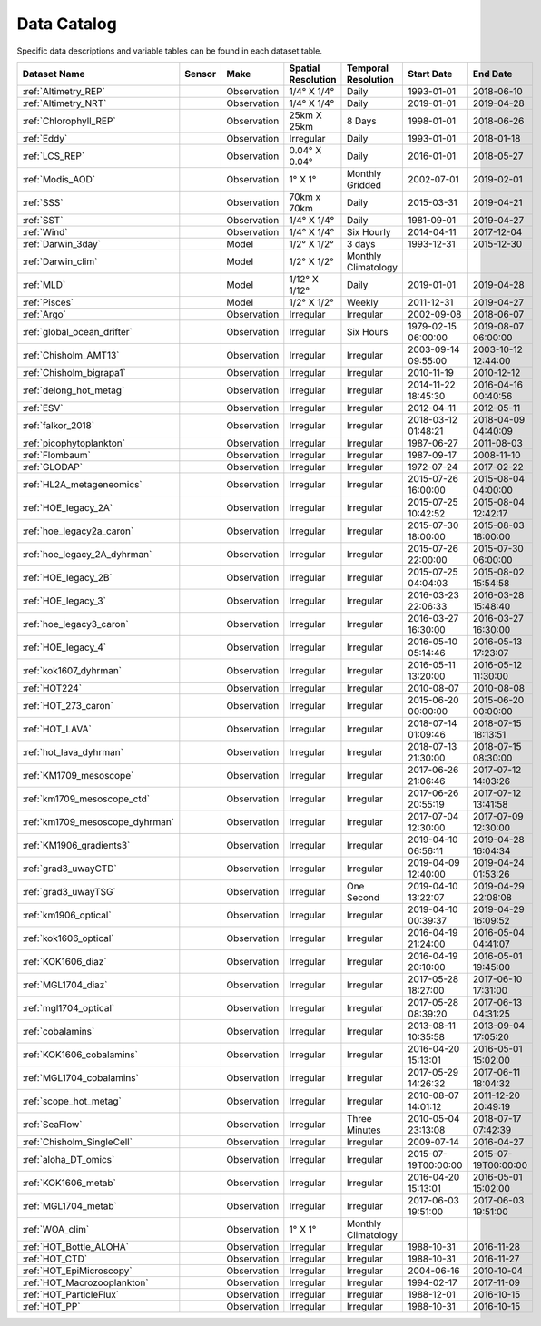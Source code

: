 
.. _Catalog:



Data Catalog
============

.. |globe| image:: /_static/catalog_thumbnails/globe.png
   :scale: 10%
   :align: middle
.. |sat| image:: /_static/catalog_thumbnails/satellite.png
   :scale: 10%
   :align: middle

.. |cruise| image:: /_static/catalog_thumbnails/sailboat.png
   :scale: 10%
   :align: middle

.. |comp| image:: /_static/catalog_thumbnails/comp_2.png
   :scale: 10%
   :align: middle

.. |seaflow| image:: /_static/catalog_thumbnails/seaflow.png
   :scale: 10%
   :align: middle

.. |argo| image:: /_static/catalog_thumbnails/float_simple.png
   :scale: 10%
   :align: middle

.. |points| image:: /_static/catalog_thumbnails/points.png
   :scale: 6%
   :align: middle

.. |hot| image:: /_static/catalog_thumbnails/aloha.png
  :scale: 12%
  :align: middle

.. |buoy| image:: /_static/catalog_thumbnails/buoy_2.png
  :scale: 10%
  :align: middle

.. |float| image:: /_static/catalog_thumbnails/buoy.png
  :scale: 10%
  :align: middle

Specific data descriptions and variable tables can be found in each dataset table.


+-------------------------------+----------+-------------+------------------------+-------------------+---------------------+---------------------+
| Dataset Name                  | Sensor   |  Make       |  Spatial Resolution    |Temporal Resolution|  Start Date         |  End Date           |
+===============================+==========+=============+========================+===================+=====================+=====================+
| :ref:`Altimetry_REP`          | |sat|    | Observation |     1/4° X 1/4°        |         Daily     |  1993-01-01         | 2018-06-10          |
+-------------------------------+----------+-------------+------------------------+-------------------+---------------------+---------------------+
| :ref:`Altimetry_NRT`          | |sat|    | Observation |     1/4° X 1/4°        |         Daily     |  2019-01-01         | 2019-04-28          |
+-------------------------------+----------+-------------+------------------------+-------------------+---------------------+---------------------+
| :ref:`Chlorophyll_REP`        | |sat|    | Observation |        25km X 25km     |         8 Days    |  1998-01-01         | 2018-06-26          |
+-------------------------------+----------+-------------+------------------------+-------------------+---------------------+---------------------+
| :ref:`Eddy`                   | |sat|    | Observation |       Irregular        |         Daily     |  1993-01-01         | 2018-01-18          |
+-------------------------------+----------+-------------+------------------------+-------------------+---------------------+---------------------+
| :ref:`LCS_REP`                | |sat|    | Observation |     0.04° X 0.04°      |         Daily     |  2016-01-01         | 2018-05-27          |
+-------------------------------+----------+-------------+------------------------+-------------------+---------------------+---------------------+
| :ref:`Modis_AOD`              | |sat|    | Observation |     1° X 1°            |Monthly Gridded    |  2002-07-01         | 2019-02-01          |
+-------------------------------+----------+-------------+------------------------+-------------------+---------------------+---------------------+
| :ref:`SSS`                    | |sat|    | Observation |     70km x 70km        |         Daily     |  2015-03-31         | 2019-04-21          |
+-------------------------------+----------+-------------+------------------------+-------------------+---------------------+---------------------+
| :ref:`SST`                    | |sat|    | Observation |     1/4° X 1/4°        |         Daily     |  1981-09-01         | 2019-04-27          |
+-------------------------------+----------+-------------+------------------------+-------------------+---------------------+---------------------+
| :ref:`Wind`                   | |sat|    | Observation |     1/4° X 1/4°        |     Six Hourly    |  2014-04-11         | 2017-12-04          |
+-------------------------------+----------+-------------+------------------------+-------------------+---------------------+---------------------+
| :ref:`Darwin_3day`            | |comp|   |   Model     |     1/2° X 1/2°        | 3 days            |     1993-12-31      | 2015-12-30          |
+-------------------------------+----------+-------------+------------------------+-------------------+---------------------+---------------------+
| :ref:`Darwin_clim`            | |comp|   |   Model     |     1/2° X 1/2°        |Monthly Climatology|                     |                     |
+-------------------------------+----------+-------------+------------------------+-------------------+---------------------+---------------------+
| :ref:`MLD`                    | |comp|   |   Model     |     1/12° X 1/12°      |         Daily     | 2019-01-01          | 2019-04-28          |
+-------------------------------+----------+-------------+------------------------+-------------------+---------------------+---------------------+
| :ref:`Pisces`                 | |comp|   |   Model     |     1/2° X 1/2°        |         Weekly    | 2011-12-31          | 2019-04-27          |
+-------------------------------+----------+-------------+------------------------+-------------------+---------------------+---------------------+
| :ref:`Argo`                   | |argo|   | Observation |      Irregular         |        Irregular  |  2002-09-08         | 2018-06-07          |
+-------------------------------+----------+-------------+------------------------+-------------------+---------------------+---------------------+
| :ref:`global_ocean_drifter`   | |float|  | Observation |      Irregular         |  Six Hours        |1979-02-15 06:00:00  | 2019-08-07 06:00:00 |
+-------------------------------+----------+-------------+------------------------+-------------------+---------------------+---------------------+
|   :ref:`Chisholm_AMT13`       ||cruise|  | Observation |     Irregular          |        Irregular  | 2003-09-14 09:55:00 | 2003-10-12 12:44:00 |
+-------------------------------+----------+-------------+------------------------+-------------------+---------------------+---------------------+
| :ref:`Chisholm_bigrapa1`      | |cruise| | Observation |     Irregular          |        Irregular  |  2010-11-19         | 2010-12-12          |
+-------------------------------+----------+-------------+------------------------+-------------------+---------------------+---------------------+
|:ref:`delong_hot_metag`        ||cruise|  | Observation |     Irregular          |        Irregular  | 2014-11-22 18:45:30 |2016-04-16 00:40:56  |
+-------------------------------+----------+-------------+------------------------+-------------------+---------------------+---------------------+
|:ref:`ESV`                     ||cruise|  | Observation |     Irregular          |        Irregular  |  2012-04-11         | 2012-05-11          |
+-------------------------------+----------+-------------+------------------------+-------------------+---------------------+---------------------+
|:ref:`falkor_2018`             ||cruise|  | Observation |     Irregular          |        Irregular  | 2018-03-12 01:48:21 |2018-04-09 04:40:09  |
+-------------------------------+----------+-------------+------------------------+-------------------+---------------------+---------------------+
|:ref:`picophytoplankton`       ||cruise|  | Observation |     Irregular          |        Irregular  |  1987-06-27         | 2011-08-03          |
+-------------------------------+----------+-------------+------------------------+-------------------+---------------------+---------------------+
|:ref:`Flombaum`                ||cruise|  | Observation |     Irregular          |        Irregular  |  1987-09-17         | 2008-11-10          |
+-------------------------------+----------+-------------+------------------------+-------------------+---------------------+---------------------+
| :ref:`GLODAP`                 | |cruise| |Observation  |     Irregular          | Irregular         |  1972-07-24         | 2017-02-22          |
+-------------------------------+----------+-------------+------------------------+-------------------+---------------------+---------------------+
|:ref:`HL2A_metageneomics`      ||cruise|  | Observation |     Irregular          |        Irregular  | 2015-07-26 16:00:00 |2015-08-04 04:00:00  |
+-------------------------------+----------+-------------+------------------------+-------------------+---------------------+---------------------+
|:ref:`HOE_legacy_2A`           ||cruise|  | Observation |     Irregular          |        Irregular  | 2015-07-25 10:42:52 |2015-08-04 12:42:17  |
+-------------------------------+----------+-------------+------------------------+-------------------+---------------------+---------------------+
|:ref:`hoe_legacy2a_caron`      | |cruise| | Observation |     Irregular          |        Irregular  | 2015-07-30 18:00:00 | 2015-08-03 18:00:00 |
+-------------------------------+----------+-------------+------------------------+-------------------+---------------------+---------------------+
|:ref:`hoe_legacy_2A_dyhrman`   | |cruise| | Observation |     Irregular          |        Irregular  | 2015-07-26 22:00:00 |2015-07-30 06:00:00  |
+-------------------------------+----------+-------------+------------------------+-------------------+---------------------+---------------------+
|:ref:`HOE_legacy_2B`           ||cruise|  | Observation |     Irregular          |        Irregular  | 2015-07-25 04:04:03 |2015-08-02 15:54:58  |
+-------------------------------+----------+-------------+------------------------+-------------------+---------------------+---------------------+
|:ref:`HOE_legacy_3`            ||cruise|  | Observation |     Irregular          |        Irregular  | 2016-03-23 22:06:33 |2016-03-28 15:48:40  |
+-------------------------------+----------+-------------+------------------------+-------------------+---------------------+---------------------+
|:ref:`hoe_legacy3_caron`       | |cruise| | Observation |     Irregular          |        Irregular  |2016-03-27 16:30:00  | 2016-03-27 16:30:00 |
+-------------------------------+----------+-------------+------------------------+-------------------+---------------------+---------------------+
|:ref:`HOE_legacy_4`            ||cruise|  | Observation |     Irregular          |        Irregular  | 2016-05-10 05:14:46 |2016-05-13 17:23:07  |
+-------------------------------+----------+-------------+------------------------+-------------------+---------------------+---------------------+
|:ref:`kok1607_dyhrman`         | |cruise| | Observation |     Irregular          |        Irregular  |2016-05-11 13:20:00  | 2016-05-12 11:30:00 |
+-------------------------------+----------+-------------+------------------------+-------------------+---------------------+---------------------+
|:ref:`HOT224`                  ||cruise|  | Observation |     Irregular          |        Irregular  | 2010-08-07          |   2010-08-08        |
+-------------------------------+----------+-------------+------------------------+-------------------+---------------------+---------------------+
|:ref:`HOT_273_caron`           | |cruise| | Observation |     Irregular          |        Irregular  |2015-06-20 00:00:00  | 2015-06-20 00:00:00 |
+-------------------------------+----------+-------------+------------------------+-------------------+---------------------+---------------------+
|:ref:`HOT_LAVA`                ||cruise|  | Observation |     Irregular          |        Irregular  |2018-07-14 01:09:46  |2018-07-15 18:13:51  |
+-------------------------------+----------+-------------+------------------------+-------------------+---------------------+---------------------+
|:ref:`hot_lava_dyhrman`        | |cruise| | Observation |     Irregular          |        Irregular  | 2018-07-13 21:30:00 |2018-07-15 08:30:00  |
+-------------------------------+----------+-------------+------------------------+-------------------+---------------------+---------------------+
|:ref:`KM1709_mesoscope`        ||cruise|  | Observation |     Irregular          |        Irregular  | 2017-06-26 21:06:46 |2017-07-12 14:03:26  |
+-------------------------------+----------+-------------+------------------------+-------------------+---------------------+---------------------+
|:ref:`km1709_mesoscope_ctd`    | |cruise| | Observation |     Irregular          |        Irregular  | 2017-06-26 20:55:19 | 2017-07-12 13:41:58 |
+-------------------------------+----------+-------------+------------------------+-------------------+---------------------+---------------------+
|:ref:`km1709_mesoscope_dyhrman`| |cruise| | Observation |     Irregular          |        Irregular  | 2017-07-04 12:30:00 | 2017-07-09 12:30:00 |
+-------------------------------+----------+-------------+------------------------+-------------------+---------------------+---------------------+
|:ref:`KM1906_gradients3`       ||cruise|  | Observation |     Irregular          |        Irregular  | 2019-04-10 06:56:11 |2019-04-28 16:04:34  |
+-------------------------------+----------+-------------+------------------------+-------------------+---------------------+---------------------+
|:ref:`grad3_uwayCTD`           | |cruise| | Observation |     Irregular          |        Irregular  |2019-04-09 12:40:00  | 2019-04-24 01:53:26 |
+-------------------------------+----------+-------------+------------------------+-------------------+---------------------+---------------------+
|:ref:`grad3_uwayTSG`           | |cruise| | Observation |     Irregular          |      One Second   |2019-04-10 13:22:07  | 2019-04-29 22:08:08 |
+-------------------------------+----------+-------------+------------------------+-------------------+---------------------+---------------------+
|:ref:`km1906_optical`          | |cruise| | Observation |     Irregular          |        Irregular  |2019-04-10 00:39:37  | 2019-04-29 16:09:52 |
+-------------------------------+----------+-------------+------------------------+-------------------+---------------------+---------------------+
|:ref:`kok1606_optical`         | |cruise| | Observation |     Irregular          |        Irregular  |2016-04-19 21:24:00  | 2016-05-04 04:41:07 |
+-------------------------------+----------+-------------+------------------------+-------------------+---------------------+---------------------+
|:ref:`KOK1606_diaz`            | |cruise| | Observation |     Irregular          |        Irregular  |2016-04-19 20:10:00  | 2016-05-01 19:45:00 |
+-------------------------------+----------+-------------+------------------------+-------------------+---------------------+---------------------+
|:ref:`MGL1704_diaz`            | |cruise| | Observation |     Irregular          |        Irregular  |2017-05-28 18:27:00  | 2017-06-10 17:31:00 |
+-------------------------------+----------+-------------+------------------------+-------------------+---------------------+---------------------+
|:ref:`mgl1704_optical`         | |cruise| | Observation |     Irregular          |        Irregular  |2017-05-28 08:39:20  | 2017-06-13 04:31:25 |
+-------------------------------+----------+-------------+------------------------+-------------------+---------------------+---------------------+
|:ref:`cobalamins`              | |cruise| | Observation |     Irregular          |        Irregular  | 2013-08-11 10:35:58 | 2013-09-04 17:05:20 |
+-------------------------------+----------+-------------+------------------------+-------------------+---------------------+---------------------+
|:ref:`KOK1606_cobalamins`      | |cruise| | Observation |     Irregular          |        Irregular  | 2016-04-20 15:13:01 | 2016-05-01 15:02:00 |
+-------------------------------+----------+-------------+------------------------+-------------------+---------------------+---------------------+
|:ref:`MGL1704_cobalamins`      | |cruise| | Observation |     Irregular          |        Irregular  | 2017-05-29 14:26:32 | 2017-06-11 18:04:32 |
+-------------------------------+----------+-------------+------------------------+-------------------+---------------------+---------------------+
|:ref:`scope_hot_metag`         ||cruise|  | Observation |     Irregular          |        Irregular  | 2010-08-07 14:01:12 |2011-12-20 20:49:19  |
+-------------------------------+----------+-------------+------------------------+-------------------+---------------------+---------------------+
| :ref:`SeaFlow`                ||cruise|  | Observation |     Irregular          |    Three Minutes  | 2010-05-04 23:13:08 |2018-07-17 07:42:39  |
+-------------------------------+----------+-------------+------------------------+-------------------+---------------------+---------------------+
|   :ref:`Chisholm_SingleCell`  ||cruise|  | Observation |     Irregular          |        Irregular  |  2009-07-14         | 2016-04-27          |
+-------------------------------+----------+-------------+------------------------+-------------------+---------------------+---------------------+
|:ref:`aloha_DT_omics`          | |cruise| | Observation |     Irregular          |        Irregular  | 2015-07-19T00:00:00 | 2015-07-19T00:00:00 |
+-------------------------------+----------+-------------+------------------------+-------------------+---------------------+---------------------+
|:ref:`KOK1606_metab`           | |cruise| | Observation |     Irregular          |        Irregular  | 2016-04-20 15:13:01 | 2016-05-01 15:02:00 |
+-------------------------------+----------+-------------+------------------------+-------------------+---------------------+---------------------+
|:ref:`MGL1704_metab`           | |cruise| | Observation |     Irregular          |        Irregular  | 2017-06-03 19:51:00 | 2017-06-03 19:51:00 |
+-------------------------------+----------+-------------+------------------------+-------------------+---------------------+---------------------+
| :ref:`WOA_clim`               | |cruise| |Observation  |     1° X 1°            |Monthly Climatology|                     |                     |
+-------------------------------+----------+-------------+------------------------+-------------------+---------------------+---------------------+
| :ref:`HOT_Bottle_ALOHA`       | |buoy|   | Observation |      Irregular         |        Irregular  |  1988-10-31         | 2016-11-28          |
+-------------------------------+----------+-------------+------------------------+-------------------+---------------------+---------------------+
| :ref:`HOT_CTD`                | |buoy|   | Observation |      Irregular         |        Irregular  |  1988-10-31         | 2016-11-27          |
+-------------------------------+----------+-------------+------------------------+-------------------+---------------------+---------------------+
| :ref:`HOT_EpiMicroscopy`      | |buoy|   | Observation |      Irregular         |        Irregular  |  2004-06-16         | 2010-10-04          |
+-------------------------------+----------+-------------+------------------------+-------------------+---------------------+---------------------+
| :ref:`HOT_Macrozooplankton`   | |buoy|   | Observation |      Irregular         |        Irregular  |  1994-02-17         | 2017-11-09          |
+-------------------------------+----------+-------------+------------------------+-------------------+---------------------+---------------------+
| :ref:`HOT_ParticleFlux`       | |buoy|   | Observation |      Irregular         |        Irregular  |  1988-12-01         |     2016-10-15      |
+-------------------------------+----------+-------------+------------------------+-------------------+---------------------+---------------------+
| :ref:`HOT_PP`                 | |buoy|   | Observation |      Irregular         |        Irregular  |  1988-10-31         | 2016-10-15          |
+-------------------------------+----------+-------------+------------------------+-------------------+---------------------+---------------------+
